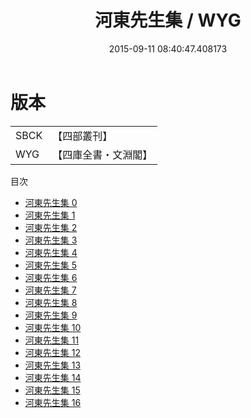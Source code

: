 #+TITLE: 河東先生集 / WYG

#+DATE: 2015-09-11 08:40:47.408173
* 版本
 |      SBCK|【四部叢刊】  |
 |       WYG|【四庫全書・文淵閣】|
目次
 - [[file:KR4d0002_000.txt][河東先生集 0]]
 - [[file:KR4d0002_001.txt][河東先生集 1]]
 - [[file:KR4d0002_002.txt][河東先生集 2]]
 - [[file:KR4d0002_003.txt][河東先生集 3]]
 - [[file:KR4d0002_004.txt][河東先生集 4]]
 - [[file:KR4d0002_005.txt][河東先生集 5]]
 - [[file:KR4d0002_006.txt][河東先生集 6]]
 - [[file:KR4d0002_007.txt][河東先生集 7]]
 - [[file:KR4d0002_008.txt][河東先生集 8]]
 - [[file:KR4d0002_009.txt][河東先生集 9]]
 - [[file:KR4d0002_010.txt][河東先生集 10]]
 - [[file:KR4d0002_011.txt][河東先生集 11]]
 - [[file:KR4d0002_012.txt][河東先生集 12]]
 - [[file:KR4d0002_013.txt][河東先生集 13]]
 - [[file:KR4d0002_014.txt][河東先生集 14]]
 - [[file:KR4d0002_015.txt][河東先生集 15]]
 - [[file:KR4d0002_016.txt][河東先生集 16]]
